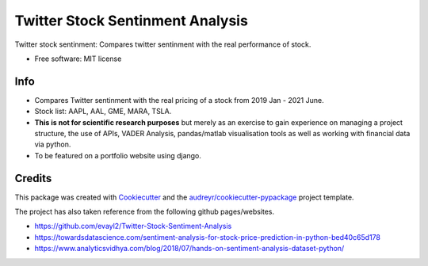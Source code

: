 =============
Twitter Stock Sentinment Analysis
=============


Twitter stock sentinment: Compares twitter sentinment with the real performance of stock.


* Free software: MIT license

Info
--------

* Compares Twitter sentinment with the real pricing of a stock from 2019 Jan - 2021 June.
* Stock list: AAPL, AAL, GME, MARA, TSLA.
* **This is not for scientific research purposes** but merely as an exercise to gain experience on managing a project structure, the use of APIs, VADER Analysis, pandas/matlab visualisation tools as well as working with financial data via python.
* To be featured on a portfolio website using django.

Credits
-------

This package was created with Cookiecutter_ and the `audreyr/cookiecutter-pypackage`_ project template.

The project has also taken reference from the following github pages/websites.

* https://github.com/evayl2/Twitter-Stock-Sentiment-Analysis
* https://towardsdatascience.com/sentiment-analysis-for-stock-price-prediction-in-python-bed40c65d178
* https://www.analyticsvidhya.com/blog/2018/07/hands-on-sentiment-analysis-dataset-python/

.. _Cookiecutter: https://github.com/audreyr/cookiecutter
.. _`audreyr/cookiecutter-pypackage`: https://github.com/audreyr/cookiecutter-pypackage
